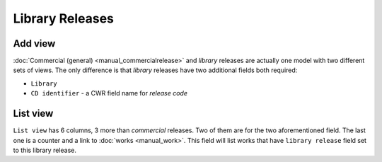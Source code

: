Library Releases
===============================

.. figure:: /images/libraryreleases.png
   :width: 100%


Add view
+++++++++++++++++++++++

:doc:`Commercial (general) <manual_commercialrelease>` and *library* releases are actually one model with two different sets of views.
The only difference is that *library* releases have two additional fields both required:

* ``Library``
* ``CD identifier`` - a CWR field name for *release code*


List view
+++++++++++++++++++++++

``List view`` has 6 columns, 3 more than *commercial* releases. Two of them are for the two aforementioned field. The last one is a counter and a link to :doc:`works <manual_work>`. This field will list works that have ``library release`` field set to this library release.
